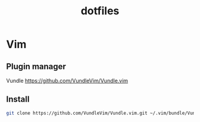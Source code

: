 #+TITLE: dotfiles

* Vim

** Plugin manager
Vundle [[https://github.com/VundleVim/Vundle.vim][https://github.com/VundleVim/Vundle.vim]]

** Install

#+BEGIN_SRC sh
  git clone https://github.com/VundleVim/Vundle.vim.git ~/.vim/bundle/Vundle.vim
#+END_SRC
